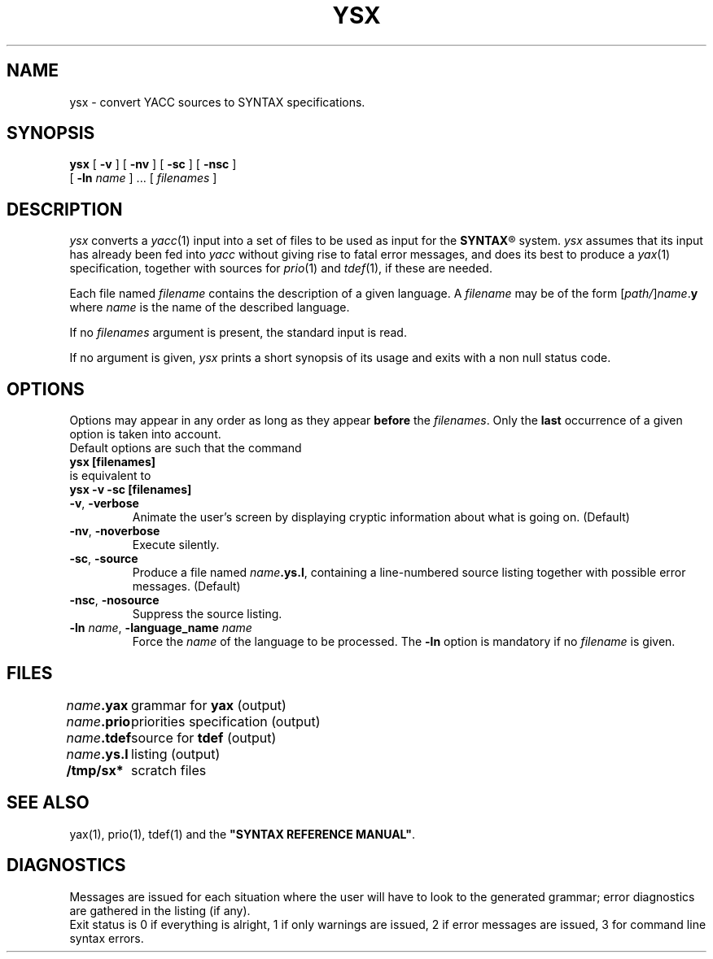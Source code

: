 .\" @(#)ysx.1	- SYNTAX [unix] - 2 Septembre 1987
.TH YSX 1 "SYNTAX\*R"
.SH NAME
ysx \- convert YACC sources to SYNTAX specifications.
.SH SYNOPSIS
.B ysx
[ \fB\-v\fP ] [ \fB\-nv\fP ]
[ \fB\-sc\fP ] [ \fB\-nsc\fP ]
.if n .ti +0.4i
[ \fB\-ln\fP \fIname\fP ] .\|.\|.
[ \fIfilenames\fP ]
.SH DESCRIPTION
.I ysx
converts a
.IR yacc (1)
input into a set of files to be used as input for the
\fBSYNTAX\fP\*R
system.
.I ysx
assumes that its input has already been fed into
.I yacc
without giving rise to fatal error messages, and does its best
to produce a
.IR yax (1)
specification, together with sources for
.IR prio (1)
and
.IR tdef (1),
if these are needed.
.LP
Each file named
.I filename
contains the description of a given language.
A
.I filename
may be of the form
[\|\fIpath/\fP\|]\|\fIname\fP.\fBy\fP
where
.I name
is the name of the described language.
.LP
If no
.I filenames
argument is present, the standard input is read.
.LP
If no argument is given,
.I ysx
prints a short synopsis of its usage and exits with a non null status code.
.SH OPTIONS
.LP
Options may appear in any order as long as they appear
.B before
the
.IR filenames .
Only the
.B last
occurrence of a given option is taken into account.
.br
Default options are such that the command
.br
\fB     ysx [filenames]\fP
.br
is equivalent to
.br
\fB     ysx -v -sc [filenames]\fP
.TP
\fB\-v\fP, \fB\-verbose\fP
Animate the user's screen by displaying cryptic information about what is
going on.
(Default)
.TP
\fB\-nv\fP, \fB\-noverbose\fP
Execute silently.
.TP
\fB\-sc\fP, \fB\-source\fP
Produce a file named
\fIname\fP\fB.ys.l\fP,
containing a line-numbered source listing together with
possible error messages.
(Default)
.TP
\fB\-nsc\fP, \fB\-nosource\fP
Suppress the source listing.
.TP
\fB\-ln\fP \fIname\fP, \fB\-language_name\fP \fIname\fP
Force the
.I name
of the language to be processed.
The
.B \-ln
option is mandatory if no
.I filename
is given.
.SH FILES
.ta \w'\fIname\fP\fB.ys.l\fP  'u
.br
\fIname\fP\fB.yax\fP	grammar for \fByax\fP (output)
.br
\fIname\fP\fB.prio\fP	priorities specification (output)
.br
\fIname\fP\fB.tdef\fP	source for \fBtdef\fP (output)
.br
\fIname\fP\fB.ys.l\fP	listing (output)
.br
\fB/tmp/sx*\fP	scratch files
.SH "SEE ALSO"
yax(1), prio(1), tdef(1) and the
\fB"SYNTAX REFERENCE MANUAL"\fP.
.SH DIAGNOSTICS
Messages are issued for each situation where the user will have to
look to the generated grammar\|;
error diagnostics are gathered in
the listing (if any).
.br
Exit status is 0 if everything is alright, 1 if only warnings are issued, 2
if error messages are issued, 3 for command line syntax errors.
.\" Local Variables:
.\" mode: nroff
.\" version-control: yes
.\" End:
